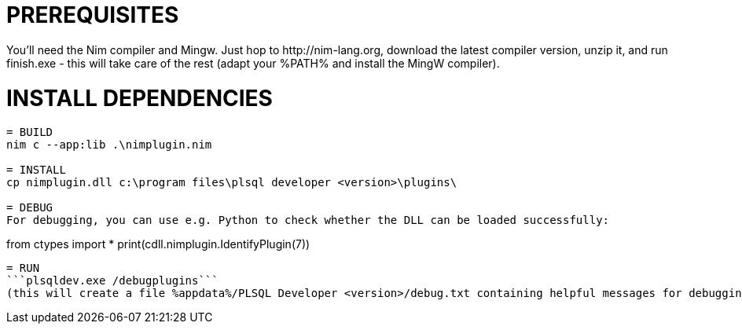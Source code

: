= PREREQUISITES
You'll need the Nim compiler and Mingw. Just hop to http://nim-lang.org, download the latest compiler version, unzip it, and run finish.exe - this will take care of the rest (adapt your %PATH% and install the MingW compiler).

= INSTALL DEPENDENCIES
```nimble install winim```

= BUILD
nim c --app:lib .\nimplugin.nim

= INSTALL
cp nimplugin.dll c:\program files\plsql developer <version>\plugins\

= DEBUG
For debugging, you can use e.g. Python to check whether the DLL can be loaded successfully:
```
from ctypes import *
print(cdll.nimplugin.IdentifyPlugin(7))
```

= RUN
```plsqldev.exe /debugplugins```
(this will create a file %appdata%/PLSQL Developer <version>/debug.txt containing helpful messages for debugging)
